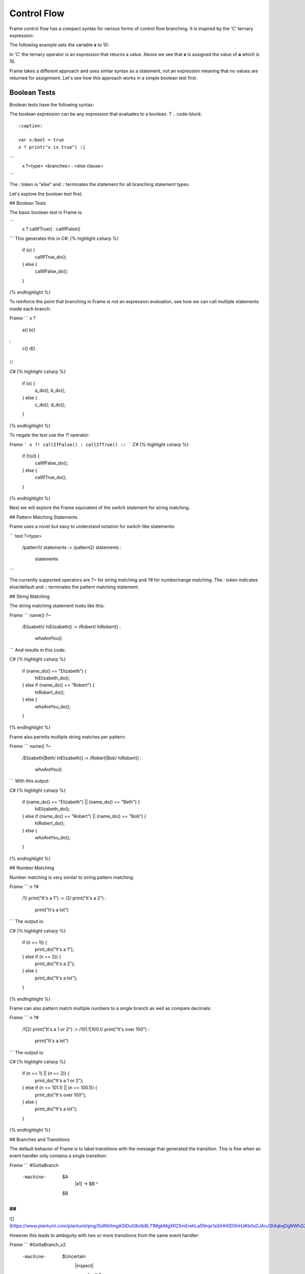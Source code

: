 ==================
Control Flow
==================


Frame control flow has a compact syntax for various forms of control flow branching.  
It is inspired by the 'C' ternary expression:

.. code-block::
    :caption: 

    condition ? value_if_true : value_if_false

The following example sets the variable **x** to 10:

.. code-block::
    :caption: 

    int a = 10, b = 20, x;

    x = (a < b) ? a : b; // x = a


In 'C' the ternary operator is an expression that returns a value. Above we see 
that **x** is assigned the value of **a** which is 10. 

Frame takes a different approach and uses simlar syntax as a statement, not an expression 
meaning that no values are returned for assignment. Let's see how this approach works in 
a simple boolean test first.

Boolean Tests 
--------

Boolean tests have the following syntax:

.. code-block::
    :caption: 

    <boolean_expresion> '?' <true_statements> ':' <false_statements> ':|'

.. list-table:: State Stack Operators
    :widths: 25 25
    :header-rows: 1

    * - Operator
      - Name
      - Purpose
    * - '?'
      - Test Operator
      - Tests the preceeding expression
    * - ':'
      - Else Operator (optional)
      - Performs as an 'else' in other languages
    * - ':|'
      - Test Terminator
      - Closes test statement  


The boolean expression can be any expression that evaluates to a boolean. T
.. code-block::
    :caption: 

    var x:bool = true
    x ? print("x is true") :|

```
    x ?<type> <branches> : <else clause> ::
```

The `:` token is "else" and `::` terminates the statement for all branching statement types.

Let's explore the boolean test first.

## Boolean Tests

The basic boolean test in Frame is:

```
    x ? callIfTrue() : callIfFalse() ::
```
This generates this in `C#`:
{% highlight csharp %}
    if (x) {
        callIfTrue_do();
    } else {
        callIfFalse_do();
    }
{% endhighlight %}

To reinforce the point that branching in Frame is not an expression evaluation, see how we can call multiple statements inside each branch:

`Frame`
```
x ?
    a()
    b()
:
    c()
    d()
::
```
`C#`
{% highlight csharp %}
    if (x) {
        a_do();
        b_do();
    } else {
        c_do();
        d_do();
    }
{% endhighlight %}


To negate the test use the `?!` operator:

`Frame`
```
x ?! callIfFalse() : callIfTrue() ::
```
`C#`
{% highlight csharp %}
    if (!(x)) {
        callIfFalse_do();
    } else {
        callIfTrue_do();
    }
{% endhighlight %}

Next we will explore the Frame equivalent of the switch statement for string matching.

## Pattern Matching Statements

Frame uses a novel but easy to understand notation for switch-like statements:

```
test ?<type>
    /pattern1/ statements :>
    /pattern2/ statements :
               statements ::
```

The currently supported operators are `?~` for string matching and `?#` for number/range matching. The `:` token indicates else/default and `::` terminates the pattern matching statement.

## String Matching

The string matching statement looks like this:

`Frame`
```
name() ?~
    /Elizabeth/ hiElizabeth()   :>
    /Robert/    hiRobert()      :
                whoAreYou()     ::
```
And results in this code:

`C#`
{% highlight csharp %}
    if (name_do() == "Elizabeth") {
        hiElizabeth_do();
    } else if (name_do() == "Robert") {
        hiRobert_do();
    } else {
        whoAreYou_do();
    }
{% endhighlight %}

Frame also permits multiple string matches per pattern:

`Frame`
```
name() ?~
    /Elizabeth|Beth/ hiElizabeth()   :>
    /Robert|Bob/     hiRobert()      :
                     whoAreYou()     ::
```
With this output:

`C#`
{% highlight csharp %}
    if (name_do() == "Elizabeth") || (name_do() == "Beth") {
        hiElizabeth_do();
    } else if (name_do() == "Robert") || (name_do() == "Bob") {
        hiRobert_do();
    } else {
        whoAreYou_do();
    }
{% endhighlight %}

## Number Matching

Number matching is very similar to string pattern matching:

`Frame`
```
n ?#
    /1/ print("It's a 1")   :>
    /2/ print("It's a 2")   :
        print("It's a lot") ::
```
The output is:

`C#`
{% highlight csharp %}
    if (n == 1)) {
        print_do("It's a 1");
    } else if (n == 2)) {
        print_do("It's a 2");
    } else {
        print_do("It's a lot");
    }
{% endhighlight %}

Frame can also pattern match multiple numbers to a single branch as well as compare decimals:

`Frame`
```
n ?#
    /1|2/           print("It's a 1 or 2")  :>
    /101.1|100.1/   print("It's over 100")  :
                    print("It's a lot")     ::
```
The output is:

`C#`
{% highlight csharp %}
    if (n == 1) || (n == 2)) {
        print_do("It's a 1 or 2");
    } else if (n == 101.1) || (n == 100.1)) {
        print_do("It's over 100");
    } else {
        print_do("It's a lot");
    }
{% endhighlight %}

## Branches and Transitions

The default behavior of Frame is to label transitions with the message that generated the transition. This is fine when an event handler only contains a single transition:

`Frame`
```
#GottaBranch

  -machine-

    $A
        |e1| -> $B ^

    $B

##
```

![](https://www.plantuml.com/plantuml/png/SoWkIImgAStDuG8oIb8L71MgkMgXR2SmErehLa5Nrqx1aSiHH0D5hHJKb0sDJAnJ3I4qbqDgNWhG2000)

However this leads to ambiguity with two or more transitions from the same event handler:

`Frame`
```
#GottaBranch_v2

  -machine-

    $Uncertain
        |inspect|
            foo() ?
                -> $True
            :
                -> $False
            :: ^

    $True

    $False

##
```

![](https://www.plantuml.com/plantuml/png/SoWkIImgAStDuG8oIb8LGlEIKujA4ZFp5AgvQg5Y8KMbgKXSjyISOWW_MYjMGLVN3g692yu2YKCqMYceAHiQcLXdvXKNf2QNG3Ye2i56ubBfa9gN0dGV0000)

Transition labels provide clarity as to which transition is which:

`Frame`
```
#GottaBranch_v3

  -machine-

    $Uncertain
        |inspect|
            foo() ?
                -> "true foo" $True
            :
                -> "foo not true" $False
            :: ^

    $True

    $False

##
```

![](https://www.plantuml.com/plantuml/png/SoWkIImgAStDuG8oIb8LGlEIKujA4ZFp5AgvQg5Y8KMbgKXSjyISOWW_MYjMGLVN3g692yu2YKCqMYcKWAYq_7nKMQWvLY0PXRpy4h0oBeVKl1IWQm00)


## Conclusion

The three core branching statements - boolean test, string pattern match and number pattern match - provide a surprisingly useful set of functionality for most common branching needs despite currently being rather limited in expressive power. Look for advancement in the robustness and capability of the pattern matching statements in the future.